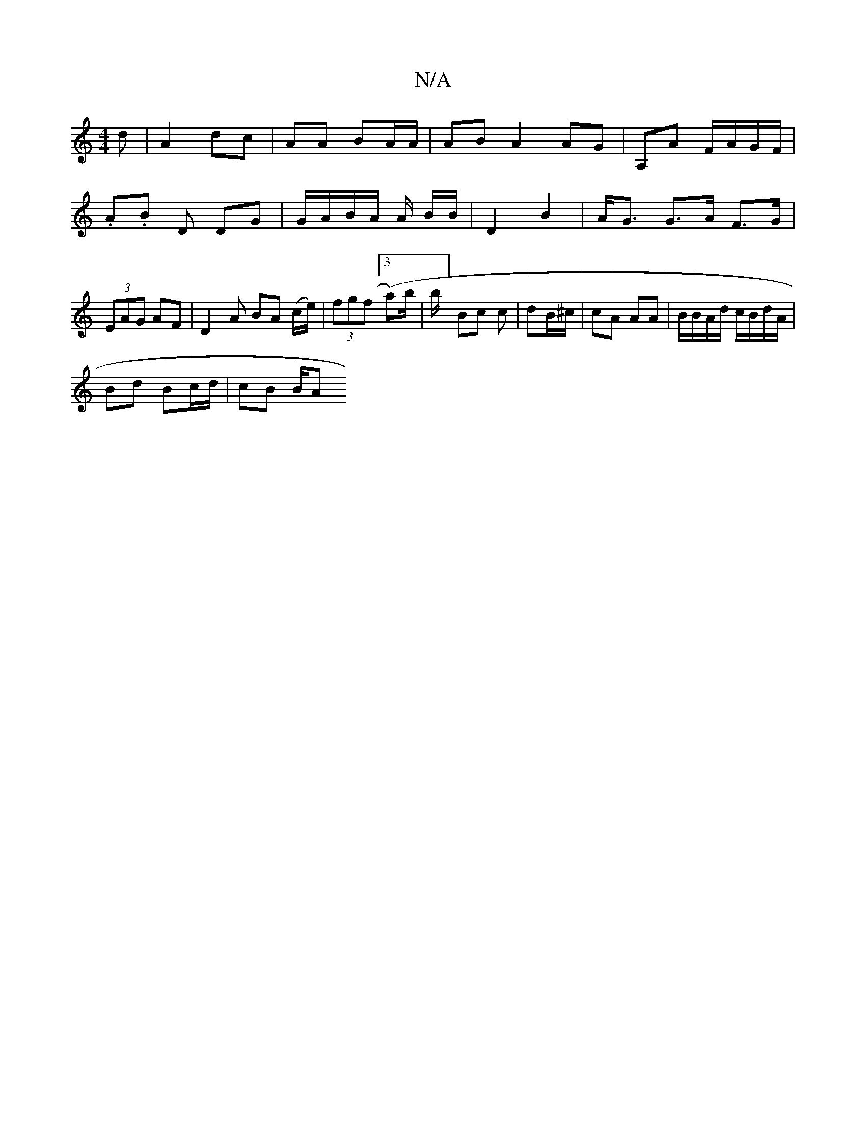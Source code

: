X:1
T:N/A
M:4/4
R:N/A
K:Cmajor
d | A2 dc | AA BA/A/ | AB A2 AG |A,A F/A/G/F/|.A.B D DG|G/A/B/A/ A/ B/B/|D2 B2 | A<G G>A F>G|(3EAG AF | D2 A BA (/c/e/)|(3fgf ([3 a)b/|b/]Bc c | dB/^c/ | cA AA | B/B/A/d/ c/B/d/A/ |
Bd Bc/d/ | cB B/2A